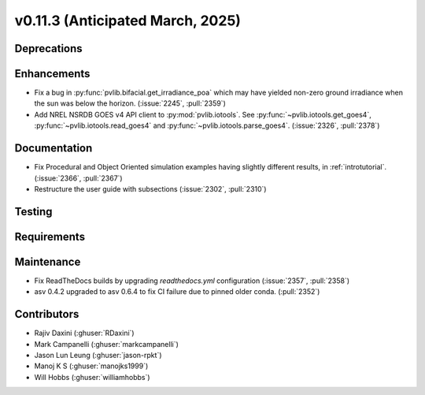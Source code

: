 .. _whatsnew_01130:


v0.11.3 (Anticipated March, 2025)
---------------------------------

Deprecations
~~~~~~~~~~~~


Enhancements
~~~~~~~~~~~~
* Fix a bug in :py:func:`pvlib.bifacial.get_irradiance_poa` which may have yielded non-zero
  ground irradiance when the sun was below the horizon. (:issue:`2245`, :pull:`2359`)
* Add NREL NSRDB GOES v4 API client to :py:mod:`pvlib.iotools`. See :py:func:`~pvlib.iotools.get_goes4`, :py:func:`~pvlib.iotools.read_goes4` and :py:func:`~pvlib.iotools.parse_goes4`. (:issue:`2326`, :pull:`2378`)

Documentation
~~~~~~~~~~~~~
* Fix Procedural and Object Oriented simulation examples having slightly different results, in :ref:`introtutorial`. (:issue:`2366`, :pull:`2367`)
* Restructure the user guide with subsections (:issue:`2302`, :pull:`2310`)

Testing
~~~~~~~


Requirements
~~~~~~~~~~~~


Maintenance
~~~~~~~~~~~
* Fix ReadTheDocs builds by upgrading `readthedocs.yml` configuration
  (:issue:`2357`, :pull:`2358`)
* asv 0.4.2 upgraded to asv 0.6.4 to fix CI failure due to pinned older conda.
  (:pull:`2352`)


Contributors
~~~~~~~~~~~~
* Rajiv Daxini (:ghuser:`RDaxini`)
* Mark Campanelli (:ghuser:`markcampanelli`)
* Jason Lun Leung (:ghuser:`jason-rpkt`)
* Manoj K S (:ghuser:`manojks1999`)
* Will Hobbs (:ghuser:`williamhobbs`)
